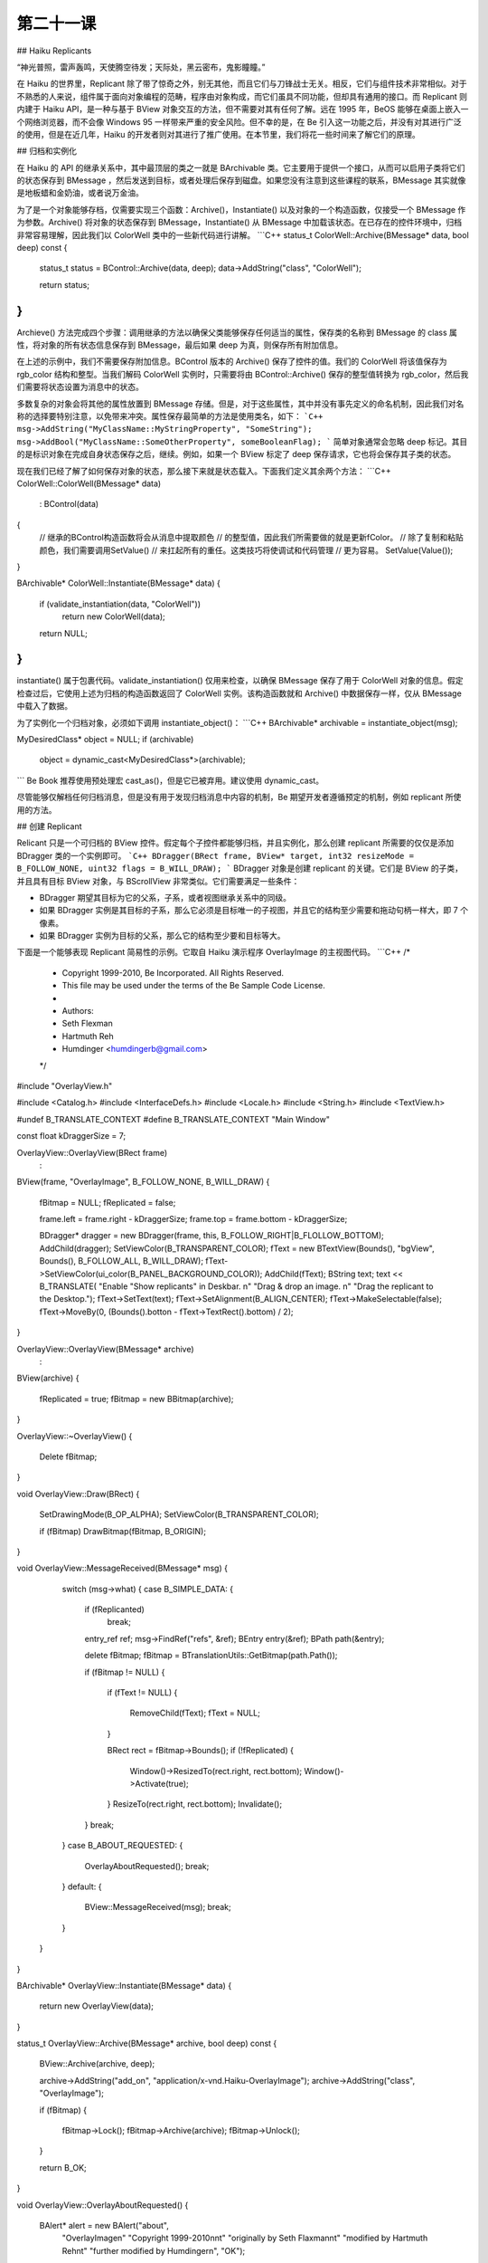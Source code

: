 第二十一课
=======================

## Haiku Replicants

“神光普照，雷声轰鸣，天使腾空待发；天际处，黑云密布，鬼影瞳瞳。”

在 Haiku 的世界里，Replicant 除了带了惊奇之外，别无其他，而且它们与刀锋战士无关。相反，它们与组件技术非常相似。对于不熟悉的人来说，组件属于面向对象编程的范畴，程序由对象构成，而它们虽具不同功能，但却具有通用的接口。而 Replicant 则内建于 Haiku API，是一种与基于 BView 对象交互的方法，但不需要对其有任何了解。远在 1995 年，BeOS 能够在桌面上嵌入一个网络浏览器，而不会像 Windows 95 一样带来严重的安全风险。但不幸的是，在 Be 引入这一功能之后，并没有对其进行广泛的使用，但是在近几年，Haiku 的开发者则对其进行了推广使用。在本节里，我们将花一些时间来了解它们的原理。

## 归档和实例化

在 Haiku 的 API 的继承关系中，其中最顶层的类之一就是 BArchivable 类。它主要用于提供一个接口，从而可以启用子类将它们的状态保存到 BMessage ，然后发送到目标，或者处理后保存到磁盘。如果您没有注意到这些课程的联系，BMessage 其实就像是地板蜡和金奶油，或者说万金油。

为了是一个对象能够存档，仅需要实现三个函数：Archive()，Instantiate() 以及对象的一个构造函数，仅接受一个 BMessage 作为参数。Archive() 将对象的状态保存到 BMessage，Instantiate() 从 BMessage 中加载该状态。在已存在的控件环境中，归档非常容易理解，因此我们以 ColorWell 类中的一些新代码进行讲解。
```C++
status_t
ColorWell::Archive(BMessage* data, bool deep) const
{
    status_t status = BControl::Archive(data, deep);
    data->AddString("class", "ColorWell");
		
    return status;
}
```
Archieve() 方法完成四个步骤：调用继承的方法以确保父类能够保存任何适当的属性，保存类的名称到 BMessage 的 class 属性，将对象的所有状态信息保存到 BMessage，最后如果 deep 为真，则保存所有附加信息。

在上述的示例中，我们不需要保存附加信息。BControl 版本的 Archive() 保存了控件的值。我们的 ColorWell 将该值保存为 rgb_color 结构和整型。当我们解码 ColorWell 实例时，只需要将由 BControl::Archive() 保存的整型值转换为 rgb_color，然后我们需要将状态设置为消息中的状态。

多数复杂的对象会将其他的属性放置到 BMessage 存储。但是，对于这些属性，其中并没有事先定义的命名机制，因此我们对名称的选择要特别注意，以免带来冲突。属性保存最简单的方法是使用类名，如下：
```C++
msg->AddString("MyClassName::MyStringProperty", "SomeString");
msg->AddBool("MyClassName::SomeOtherProperty", someBooleanFlag);
```
简单对象通常会忽略 deep 标记。其目的是标识对象在完成自身状态保存之后，继续。例如，如果一个 BView 标定了 deep 保存请求，它也将会保存其子类的状态。

现在我们已经了解了如何保存对象的状态，那么接下来就是状态载入。下面我们定义其余两个方法：
```C++
ColorWell::ColorWell(BMessage* data)
    :    BControl(data)
{
    // 继承的BControl构造函数将会从消息中提取颜色
    // 的整型值，因此我们所需要做的就是更新fColor。
    // 除了复制和粘贴颜色，我们需要调用SetValue()
    // 来扛起所有的重任。这类技巧将使调试和代码管理
    // 更为容易。
    SetValue(Value());
}

BArchivable* 
ColorWell::Instantiate(BMessage* data)
{
    if (validate_instantiation(data, "ColorWell"))
        return new ColorWell(data);
		
    return NULL;
}
```
instantiate() 属于包裹代码。validate_instantiation() 仅用来检查，以确保 BMessage 保存了用于 ColorWell 对象的信息。假定检查过后，它使用上述为归档的构造函数返回了 ColorWell 实例。该构造函数就和 Archive() 中数据保存一样，仅从 BMessage 中载入了数据。

为了实例化一个归档对象，必须如下调用 instantiate_object()：
```C++
BArchivable* archivable = instantiate_object(msg);

MyDesiredClass* object = NULL;
if (archivable)
    object = dynamic_cast<MyDesiredClass*>(archivable);
```
Be Book 推荐使用预处理宏 cast_as()，但是它已被弃用。建议使用 dynamic_cast。

尽管能够仅解档任何归档消息，但是没有用于发现归档消息中内容的机制，Be 期望开发者遵循预定的机制，例如 replicant 所使用的方法。

## 创建 Replicant

Relicant 只是一个可归档的 BView 控件。假定每个子控件都能够归档，并且实例化，那么创建 replicant 所需要的仅仅是添加 BDragger 类的一个实例即可。
```C++
BDragger(BRect frame, BView* target, int32 resizeMode = B_FOLLOW_NONE, uint32 flags = B_WILL_DRAW);
```
BDragger 对象是创建 replicant 的关键。它们是 BView 的子类，并且具有目标 BView 对象，与 BScrollView 非常类似。它们需要满足一些条件：

* BDragger 期望其目标为它的父系，子系，或者视图继承关系中的同级。
* 如果 BDragger 实例是其目标的子系，那么它必须是目标唯一的子视图，并且它的结构至少需要和拖动句柄一样大，即 7 个像素。
* 如果 BDragger 实例为目标的父系，那么它的结构至少要和目标等大。


下面是一个能够表现 Replicant 简易性的示例。它取自 Haiku 演示程序 OverlayImage 的主视图代码。
```C++
/*
 * Copyright 1999-2010, Be Incorporated. All Rights Reserved.
 * This file may be used under the terms of the Be Sample Code License.
 *
 * Authors:
 * 				Seth Flexman
 *				Hartmuth Reh
 * 				Humdinger		<humdingerb@gmail.com>
 */
#include "OverlayView.h"

#include <Catalog.h>
#include <InterfaceDefs.h>
#include <Locale.h>
#include <String.h>
#include <TextView.h>

#undef B_TRANSLATE_CONTEXT
#define B_TRANSLATE_CONTEXT "Main Window"

const float kDraggerSize = 7;

OverlayView::OverlayView(BRect frame)
    :
BView(frame, "OverlayImage", B_FOLLOW_NONE, B_WILL_DRAW)
{
    fBitmap = NULL;
    fReplicated = false;
	
    frame.left = frame.right - kDraggerSize;
    frame.top = frame.bottom - kDraggerSize;

    BDragger* dragger = new BDragger(frame, this, B_FOLLOW_RIGHT|B_FLOLLOW_BOTTOM);
    AddChild(dragger);
    SetViewColor(B_TRANSPARENT_COLOR);
    fText = new BTextView(Bounds(), "bgView", Bounds(), B_FOLLOW_ALL, B_WILL_DRAW);
    fText->SetViewColor(ui_color(B_PANEL_BACKGROUND_COLOR));
    AddChild(fText);
    BString text;
    text << B_TRANSLATE(
    "Enable \"Show replicants\" in Deskbar. \n"
    "Drag & drop an image. \n"
    "Drag the replicant to the Desktop.");
    fText->SetText(text);
    fText->SetAlignment(B_ALIGN_CENTER);
    fText->MakeSelectable(false);
    fText->MoveBy(0, (Bounds().botton - fText->TextRect().bottom) / 2);
		
}

OverlayView::OverlayView(BMessage* archive)
    :	
BView(archive)
{
    fReplicated = true;
    fBitmap = new BBitmap(archive);
}

OverlayView::~OverlayView()
{
    Delete fBitmap;
}

void
OverlayView::Draw(BRect)
{
	SetDrawingMode(B_OP_ALPHA);
	SetViewColor(B_TRANSPARENT_COLOR);
	
	if (fBitmap)
	DrawBitmap(fBitmap, B_ORIGIN);
}

void
OverlayView::MessageReceived(BMessage* msg)
{
	switch (msg->what) 
	{
	case B_SIMPLE_DATA:
	{
	    if (fReplicanted)
		break;
			
	    entry_ref ref;
	    msg->FindRef("refs", &ref);
	    BEntry entry(&ref);
	    BPath path(&entry);
	
	    delete fBitmap;
	    fBitmap = BTranslationUtils::GetBitmap(path.Path());
	
	    if (fBitmap != NULL) 
	    {
		if (fText != NULL) 
		{
		    RemoveChild(fText);
		    fText = NULL;
	        }
	
		BRect rect = fBitmap->Bounds();
		if (!fReplicated) 
		{
		    Window()->ResizedTo(rect.right, rect.bottom);
		    Window()->Activate(true);
		}
		ResizeTo(rect.right, rect.bottom);
		Invalidate();
	    }
	    break;
	}
	case B_ABOUT_REQUESTED:
	{
	    OverlayAboutRequested();
	    break;
	}
	default:
	{
	    BView::MessageReceived(msg);
	    break;
	}
    }
}

BArchivable* OverlayView::Instantiate(BMessage* data)
{
    return new OverlayView(data);
}

status_t
OverlayView::Archive(BMessage* archive, bool deep) const
{
    BView::Archive(archive, deep);
	
    archive->AddString("add_on", "application/x-vnd.Haiku-OverlayImage");
    archive->AddString("class", "OverlayImage");

    if (fBitmap)
    {
	fBitmap->Lock();
	fBitmap->Archive(archive);
	fBitmap->Unlock();
    }
	
    return B_OK;
}

void
OverlayView::OverlayAboutRequested()
{
    BAlert* alert = new BAlert("about",
        "OverlayImage\n"
        "Copyright 1999-2010\n\n\t"
        "originally by Seth Flaxman\n\t"
        "modified by Hartmuth Reh\n\t"
        "further modified by Humdinger\n",
        "OK");
	
    BTextView* view = alert->TextView();
    BFont font;
    view->SetStylable(true);
    view->GetFont(&font);
    font.SetSize(font.Size() + 7.0f);
    font.SetFace(B_BOLD_FACE);
    view->SetFontAndColor(0, 12, &font);

    alert->Go();
}
```
在您构造了目标对象 BView 和相关的 BDragger 后，将它们放置到合适的视图层级，之后就不需要其他的工作了。用户可以拖动 BDragger 句柄，它将会复制原本的视图。当然，除非您对其进行了拖动，否则它并不会执行任何动作。下面将介绍 BShelf 类。

BShelf 是一个附属于 BView 类的 BHandler 类，可以接受复制体（replicant）。它有三种不同的构造函数：
```C++
BShelf(BView* view, bool allowDragging = true, const char* name = NULL);
BShelf(entry_ref* ref, BView* view, bool allowDragging = true, const char* name = NULL);
BShelf(BDataIO* stream, BView* view, bool allowDragging = true, const char* name = NULL);
```
后两个构造函数初始化 shelf 为一个文件，shelf 将会利用它来保存复制体。如果 allowDragging 为真，在复制体放置到 shelf 之后，用户将允许移动这些复制体。反之，它们将会固定到初始化位置。shelf 的名称非常重要，如果 shelf 具有名称，系统将会检查并确保任何放置到其中的复制体带有 shelf_type 字段，并且该字段需要匹配 shelf 的名称。未具有相匹配名称的复制体将被拒绝。

除了构造函数之外，BShelf 的处理非常的直观。它能够自动的添加，删除和计算附加到 shelf 的复制体数量。Save() 方法可以让 shelf 拥有一个状态，其可以连续的记录每个程序的运行状态。

## 思路总结

在 Windows Sidebar 和 Google Gadgets 出现以前，BeOS 就已经具有了复制体。和拖动支持，脚本支持一样，它们也是一个非常有趣的，但未被充分利用的技术。考虑一下如何在您的程序中加以使用。很可能，您将会使目标用户的工作更加简化，并且充满乐趣。

这节课也完整的重现了一个特性丰富，完全实现的控件构建。多数开发者并不会这么完整的编写它们的代码。当然，您的代码也无需如此。挑选一些您的程序中需要的功能和特性，如果它们运行的很好，没有人会知道其中的不同，他们也不关心这些。
